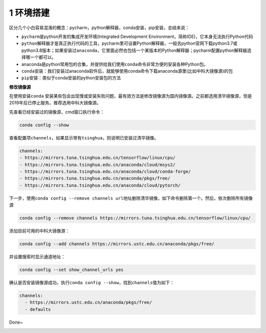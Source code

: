 

.. _header-n2241:

1 环境搭建
----------

区分几个小白容易混淆的概念：pycharm，python解释器，conda安装，pip安装，总结来说：

-  ``pycharm``\ 是python开发的集成开发环境(Integrated Development
   Environment，简称IDE)，它本身无法执行Python代码

-  ``python解释器``\ 才是真正执行代码的工具，pycharm里可设置Python解释器，一般去python官网下载python3.7或python3.8版本；如果安装过\ ``anaconda``\ ，它里面必然也包括一个某版本的Python解释器；pycharm配置python解释器选择哪一个都可以。

-  anaconda是python常用包的合集，并提供给我们使用\ ``conda``\ 命令非常方便的安装各种Python包。

-  ``conda安装``\ ：我们安装过anaconda软件后，就能够使用conda命令下载anaconda源里(比如中科大镜像源)的包

-  ``pip安装``\ ：类似于conda安装的python安装包的方法

**修改镜像源**

在使用安装\ ``conda``
安装某些包会出现慢或安装失败问题，最有效方法是修改镜像源为国内镜像源。之前都选用清华镜像源，但是2019年后已停止服务。推荐选用中科大镜像源。

先查看已经安装过的镜像源，cmd窗口执行命令：

.. code:: python

   conda config --show

查看配置项\ ``channels``\ ，如果显示带有\ ``tsinghua``\ ，则说明已安装过清华镜像。

.. code:: python

   channels:
   - https://mirrors.tuna.tsinghua.edu.cn/tensorflow/linux/cpu/
   - https://mirrors.tuna.tsinghua.edu.cn/anaconda/cloud/msys2/
   - https://mirrors.tuna.tsinghua.edu.cn/anaconda/cloud/conda-forge/
   - https://mirrors.tuna.tsinghua.edu.cn/anaconda/pkgs/free/
   - https://mirrors.tuna.tsinghua.edu.cn/anaconda/cloud/pytorch/

下一步，使用\ ``conda config --remove channels url地址``\ 删除清华镜像，如下命令删除第一个。然后，依次删除所有镜像源

.. code:: python

   conda config --remove channels https://mirrors.tuna.tsinghua.edu.cn/tensorflow/linux/cpu/

添加目前可用的中科大镜像源：

.. code:: 

   conda config --add channels https://mirrors.ustc.edu.cn/anaconda/pkgs/free/

并设置搜索时显示通道地址：

.. code:: python

   conda config --set show_channel_urls yes

确认是否安装镜像源成功，执行\ ``conda config --show``\ ，找到\ ``channels``\ 值为如下：

.. code:: 

   channels:
     - https://mirrors.ustc.edu.cn/anaconda/pkgs/free/
     - defaults

Done~

.. _header-n2269:


